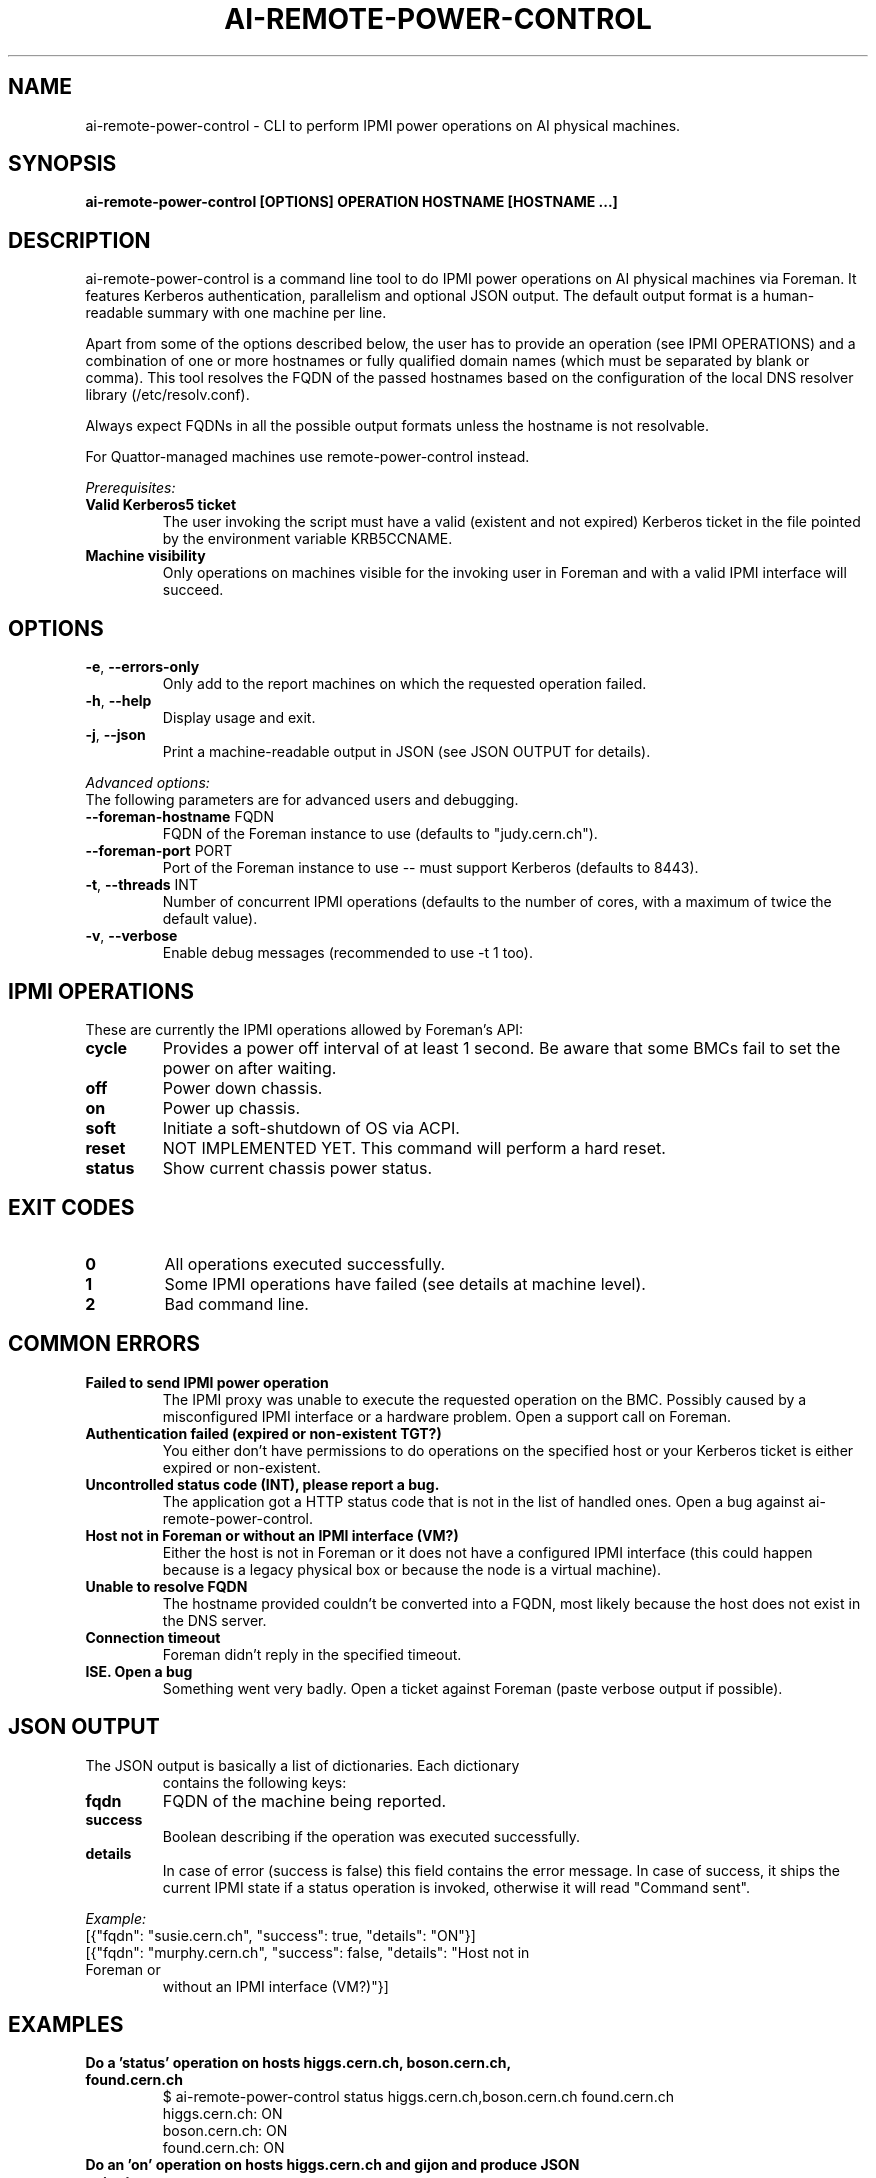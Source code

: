 .TH AI-REMOTE-POWER-CONTROL "1" "July 2013" "ai-remote-power-control" "User Commands"
.SH NAME
ai-remote-power-control \- CLI to perform IPMI power operations on AI physical machines.

.SH SYNOPSIS
.B "ai-remote-power-control [OPTIONS] OPERATION HOSTNAME [HOSTNAME ...]"

.SH DESCRIPTION
ai-remote-power-control is a command line tool to do IPMI power operations on
AI physical machines via Foreman. It features Kerberos authentication,
parallelism and optional JSON output. The default output
format is a human-readable summary with one machine per line.
.LP
Apart from some of the options described below, the user has to
provide an operation (see IPMI OPERATIONS) and a combination of one or
more hostnames or fully qualified domain names (which must be separated
by blank or comma). This tool resolves the FQDN of the passed hostnames
based on the configuration of the local DNS resolver library
(/etc/resolv.conf).
.LP
Always expect FQDNs in all the possible output formats unless the hostname
is not resolvable.
.LP
For Quattor-managed machines use remote-power-control instead.
.LP
.I Prerequisites:
.TP
.B Valid Kerberos5 ticket
The user invoking the script must have a valid (existent and not expired)
Kerberos ticket in the file pointed by the environment variable KRB5CCNAME.
.TP
.B Machine visibility
Only operations on machines visible for the invoking user in Foreman and 
with a valid IPMI interface will succeed.

.SH OPTIONS
.TP
\fB\-e\fR, \fB\-\-errors-only\fR
Only add to the report machines on which the requested operation failed.
.TP
\fB\-h\fR, \fB\-\-help\fR
Display usage and exit.
.TP
\fB\-j\fR, \fB\-\-json\fR
Print a machine-readable output in JSON (see JSON OUTPUT for details).

.LP
.I Advanced options:
.TP
The following parameters are for advanced users and debugging.

.TP
\fB\-\-foreman-hostname\fR FQDN
FQDN of the Foreman instance to use (defaults to "judy.cern.ch").
.TP
\fB\-\-foreman-port\fR PORT
Port of the Foreman instance to use -- must support Kerberos (defaults to 8443).
.TP
\fB\-t\fR, \fB\-\-threads\fR INT
Number of concurrent IPMI operations (defaults to the number of cores, with
a maximum of twice the default value).
.TP
\fB\-v\fR, \fB\-\-verbose\fR
Enable debug messages (recommended to use -t 1 too).

.SH IPMI OPERATIONS
.TP
These are currently the IPMI operations allowed by Foreman's API:
.TP
.B cycle
Provides a power off interval of at least 1 second. Be aware that
some BMCs fail to set the power on after waiting.
.TP
.B off
Power down chassis.
.TP
.B on
Power up chassis.
.TP
.B soft
Initiate a soft-shutdown of OS via ACPI.
.TP
.B reset
NOT IMPLEMENTED YET. This command will perform a hard reset.
.TP
.B status
Show current chassis power status.

.SH EXIT CODES
.TP
.B 0
All operations executed successfully.
.TP
.B 1
Some IPMI operations have failed (see details at machine level).
.TP
.B 2
Bad command line.

.SH COMMON ERRORS
.TP
.B Failed to send IPMI power operation
The IPMI proxy was unable to execute the requested operation on the
BMC. Possibly caused by a misconfigured IPMI interface or a hardware
problem. Open a support call on Foreman.
.TP
.B Authentication failed (expired or non-existent TGT?)
You either don't have permissions to do operations on the specified
host or your Kerberos ticket is either expired or non-existent.
.TP
.B Uncontrolled status code (INT), please report a bug.
The application got a HTTP status code that is not in the list of
handled ones. Open a bug against ai-remote-power-control.
.TP
.B Host not in Foreman or without an IPMI interface (VM?)
Either the host is not in Foreman or it does not have a configured
IPMI interface (this could happen because is a legacy physical box
or because the node is a virtual machine).
.TP
.B
Unable to resolve FQDN
The hostname provided couldn't be converted into a FQDN, most likely
because the host does not exist in the DNS server.
.TP
.B Connection timeout
Foreman didn't reply in the specified timeout.
.TP
.B ISE. Open a bug
Something went very badly. Open a ticket against Foreman (paste verbose
output if possible).

.SH JSON OUTPUT
.TP
The JSON output is basically a list of dictionaries. Each dictionary 
contains the following keys:
.TP
.B fqdn
FQDN of the machine being reported.
.TP
.B success
Boolean describing if the operation was executed successfully.
.TP
.B details
In case of error (success is false) this field contains the error
message. In case of success, it ships the current IPMI state if
a status operation is invoked, otherwise it will read "Command sent".

.LP
.I Example:
.TP
[{"fqdn": "susie.cern.ch", "success": true, "details": "ON"}]
.TP
[{"fqdn": "murphy.cern.ch", "success": false, "details": "Host not in Foreman or
without an IPMI interface (VM?)"}]

.SH EXAMPLES
.TP
.B Do a 'status' operation on hosts higgs.cern.ch, boson.cern.ch, found.cern.ch
$ ai-remote-power-control status higgs.cern.ch,boson.cern.ch found.cern.ch
.br
higgs.cern.ch: ON
.br
boson.cern.ch: ON
.br
found.cern.ch: ON

.TP
.B Do an 'on' operation on hosts higgs.cern.ch and gijon and produce JSON output
$ ai-remote-power-control on -j higgs.cern.ch gijon
.br
higgs.cern.ch: Command sent
.br
gijon.cern.ch: Error (Host not in Foreman or without an IPMI interface (VM?))

.TP
.B Do a 'cycle' operation on host geneva.cern.ch and print only errors
$ ai-remote-power-control cycle -e 404.cern.ch
.br
404.cern.ch: Error (Host not in Foreman or without an IPMI interface (VM?))

.LP
.I Combining it with Mcollective:

.TP
.B Do a 'cycle' operation on all the Puppet masters :)
$ mco find -T punch -F hostgroup_0=punch -F hostgroup_2=master | xargs ai-remote-power-control cycle

.SH BUGS
Any problem? Open a support call on Jira
(https://its.cern.ch/jira/) project "Agile Infrastructure".

.SH AUTHOR
Nacho Barrientos <nacho.barrientos@cern.ch> 

.SH SEE ALSO
remote-power-control (1), ai-foreman-cli (1)
